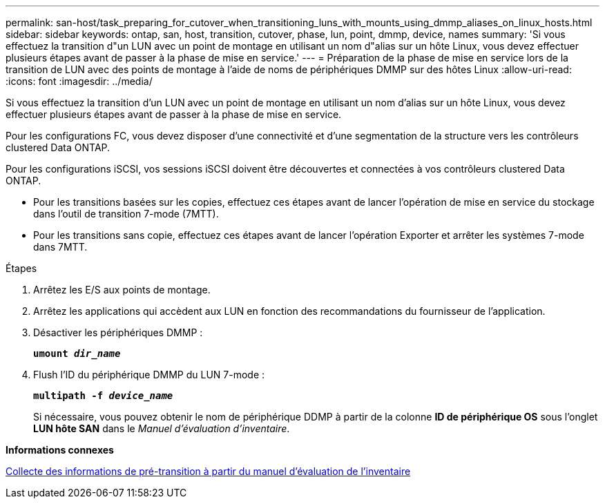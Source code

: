 ---
permalink: san-host/task_preparing_for_cutover_when_transitioning_luns_with_mounts_using_dmmp_aliases_on_linux_hosts.html 
sidebar: sidebar 
keywords: ontap, san, host, transition, cutover, phase, lun, point, dmmp, device, names 
summary: 'Si vous effectuez la transition d"un LUN avec un point de montage en utilisant un nom d"alias sur un hôte Linux, vous devez effectuer plusieurs étapes avant de passer à la phase de mise en service.' 
---
= Préparation de la phase de mise en service lors de la transition de LUN avec des points de montage à l'aide de noms de périphériques DMMP sur des hôtes Linux
:allow-uri-read: 
:icons: font
:imagesdir: ../media/


[role="lead"]
Si vous effectuez la transition d'un LUN avec un point de montage en utilisant un nom d'alias sur un hôte Linux, vous devez effectuer plusieurs étapes avant de passer à la phase de mise en service.

Pour les configurations FC, vous devez disposer d'une connectivité et d'une segmentation de la structure vers les contrôleurs clustered Data ONTAP.

Pour les configurations iSCSI, vos sessions iSCSI doivent être découvertes et connectées à vos contrôleurs clustered Data ONTAP.

* Pour les transitions basées sur les copies, effectuez ces étapes avant de lancer l'opération de mise en service du stockage dans l'outil de transition 7-mode (7MTT).
* Pour les transitions sans copie, effectuez ces étapes avant de lancer l'opération Exporter et arrêter les systèmes 7-mode dans 7MTT.


.Étapes
. Arrêtez les E/S aux points de montage.
. Arrêtez les applications qui accèdent aux LUN en fonction des recommandations du fournisseur de l'application.
. Désactiver les périphériques DMMP :
+
`*umount _dir_name_*`

. Flush l'ID du périphérique DMMP du LUN 7-mode :
+
`*multipath -f _device_name_*`

+
Si nécessaire, vous pouvez obtenir le nom de périphérique DDMP à partir de la colonne *ID de périphérique OS* sous l'onglet *LUN hôte SAN* dans le _Manuel d'évaluation d'inventaire_.



*Informations connexes*

xref:task_gathering_pretransition_information_from_inventory_assessment_workbook.adoc[Collecte des informations de pré-transition à partir du manuel d'évaluation de l'inventaire]
